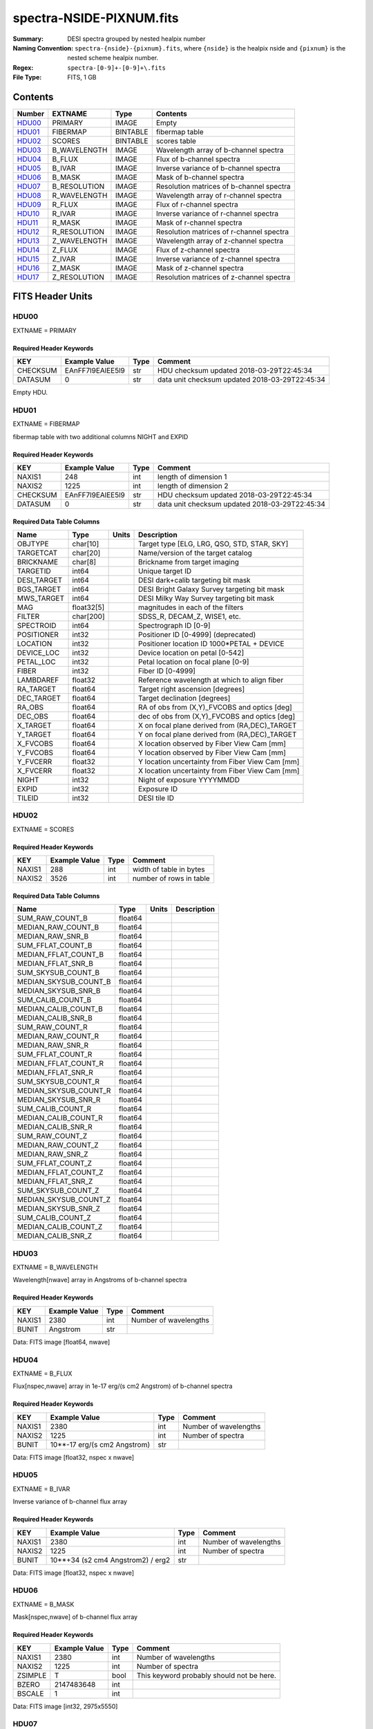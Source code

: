 =========================
spectra-NSIDE-PIXNUM.fits
=========================

:Summary: DESI spectra grouped by nested healpix number
:Naming Convention: ``spectra-{nside}-{pixnum}.fits``, where
    ``{nside}`` is the healpix nside and ``{pixnum}`` is the nested scheme
    healpix number.
:Regex: ``spectra-[0-9]+-[0-9]+\.fits``
:File Type: FITS, 1 GB

Contents
========

====== ============ ======== ========================================
Number EXTNAME      Type     Contents
====== ============ ======== ========================================
HDU00_ PRIMARY      IMAGE    Empty
HDU01_ FIBERMAP     BINTABLE fibermap table
HDU02_ SCORES       BINTABLE scores table
HDU03_ B_WAVELENGTH IMAGE    Wavelength array of b-channel spectra
HDU04_ B_FLUX       IMAGE    Flux of b-channel spectra
HDU05_ B_IVAR       IMAGE    Inverse variance of b-channel spectra
HDU06_ B_MASK       IMAGE    Mask of b-channel spectra
HDU07_ B_RESOLUTION IMAGE    Resolution matrices of b-channel spectra
HDU08_ R_WAVELENGTH IMAGE    Wavelength array of r-channel spectra
HDU09_ R_FLUX       IMAGE    Flux of r-channel spectra
HDU10_ R_IVAR       IMAGE    Inverse variance of r-channel spectra
HDU11_ R_MASK       IMAGE    Mask of r-channel spectra
HDU12_ R_RESOLUTION IMAGE    Resolution matrices of r-channel spectra
HDU13_ Z_WAVELENGTH IMAGE    Wavelength array of z-channel spectra
HDU14_ Z_FLUX       IMAGE    Flux of z-channel spectra
HDU15_ Z_IVAR       IMAGE    Inverse variance of z-channel spectra
HDU16_ Z_MASK       IMAGE    Mask of z-channel spectra
HDU17_ Z_RESOLUTION IMAGE    Resolution matrices of z-channel spectra
====== ============ ======== ========================================


FITS Header Units
=================

HDU00
-----

EXTNAME = PRIMARY

Required Header Keywords
~~~~~~~~~~~~~~~~~~~~~~~~

======== ================ ==== ==============================================
KEY      Example Value    Type Comment
======== ================ ==== ==============================================
CHECKSUM EAnFF7l9EAlEE5l9 str  HDU checksum updated 2018-03-29T22:45:34
DATASUM  0                str  data unit checksum updated 2018-03-29T22:45:34
======== ================ ==== ==============================================

Empty HDU.

HDU01
-----

EXTNAME = FIBERMAP

fibermap table with two additional columns NIGHT and EXPID

Required Header Keywords
~~~~~~~~~~~~~~~~~~~~~~~~

======== ================ ==== ==============================================
KEY      Example Value    Type Comment
======== ================ ==== ==============================================
NAXIS1   248              int  length of dimension 1
NAXIS2   1225             int  length of dimension 2
CHECKSUM EAnFF7l9EAlEE5l9 str  HDU checksum updated 2018-03-29T22:45:34
DATASUM  0                str  data unit checksum updated 2018-03-29T22:45:34
======== ================ ==== ==============================================

Required Data Table Columns
~~~~~~~~~~~~~~~~~~~~~~~~~~~

=========== ========== ===== ===============================================
Name        Type       Units Description
=========== ========== ===== ===============================================
OBJTYPE     char[10]         Target type [ELG, LRG, QSO, STD, STAR, SKY]
TARGETCAT   char[20]         Name/version of the target catalog
BRICKNAME   char[8]          Brickname from target imaging
TARGETID    int64            Unique target ID
DESI_TARGET int64            DESI dark+calib targeting bit mask
BGS_TARGET  int64            DESI Bright Galaxy Survey targeting bit mask
MWS_TARGET  int64            DESI Milky Way Survey targeting bit mask
MAG         float32[5]       magnitudes in each of the filters
FILTER      char[200]        SDSS_R, DECAM_Z, WISE1, etc.
SPECTROID   int64            Spectrograph ID [0-9]
POSITIONER  int32            Positioner ID [0-4999] (deprecated)
LOCATION    int32            Positioner location ID 1000*PETAL + DEVICE
DEVICE_LOC  int32            Device location on petal [0-542]
PETAL_LOC   int32            Petal location on focal plane [0-9]
FIBER       int32            Fiber ID [0-4999]
LAMBDAREF   float32          Reference wavelength at which to align fiber
RA_TARGET   float64          Target right ascension [degrees]
DEC_TARGET  float64          Target declination [degrees]
RA_OBS      float64          RA of obs from (X,Y)_FVCOBS and optics [deg]
DEC_OBS     float64          dec of obs from (X,Y)_FVCOBS and optics [deg]
X_TARGET    float64          X on focal plane derived from (RA,DEC)_TARGET
Y_TARGET    float64          Y on focal plane derived from (RA,DEC)_TARGET
X_FVCOBS    float64          X location observed by Fiber View Cam [mm]
Y_FVCOBS    float64          Y location observed by Fiber View Cam [mm]
Y_FVCERR    float32          Y location uncertainty from Fiber View Cam [mm]
X_FVCERR    float32          X location uncertainty from Fiber View Cam [mm]
NIGHT       int32            Night of exposure YYYYMMDD
EXPID       int32            Exposure ID
TILEID      int32            DESI tile ID
=========== ========== ===== ===============================================

HDU02
-----

EXTNAME = SCORES

Required Header Keywords
~~~~~~~~~~~~~~~~~~~~~~~~

======== ================ ==== ==============================================
KEY      Example Value    Type Comment
======== ================ ==== ==============================================
NAXIS1   288              int  width of table in bytes
NAXIS2   3526             int  number of rows in table
======== ================ ==== ==============================================

Required Data Table Columns
~~~~~~~~~~~~~~~~~~~~~~~~~~~

===================== ======= ===== ===========
Name                  Type    Units Description
===================== ======= ===== ===========
SUM_RAW_COUNT_B       float64
MEDIAN_RAW_COUNT_B    float64
MEDIAN_RAW_SNR_B      float64
SUM_FFLAT_COUNT_B     float64
MEDIAN_FFLAT_COUNT_B  float64
MEDIAN_FFLAT_SNR_B    float64
SUM_SKYSUB_COUNT_B    float64
MEDIAN_SKYSUB_COUNT_B float64
MEDIAN_SKYSUB_SNR_B   float64
SUM_CALIB_COUNT_B     float64
MEDIAN_CALIB_COUNT_B  float64
MEDIAN_CALIB_SNR_B    float64
SUM_RAW_COUNT_R       float64
MEDIAN_RAW_COUNT_R    float64
MEDIAN_RAW_SNR_R      float64
SUM_FFLAT_COUNT_R     float64
MEDIAN_FFLAT_COUNT_R  float64
MEDIAN_FFLAT_SNR_R    float64
SUM_SKYSUB_COUNT_R    float64
MEDIAN_SKYSUB_COUNT_R float64
MEDIAN_SKYSUB_SNR_R   float64
SUM_CALIB_COUNT_R     float64
MEDIAN_CALIB_COUNT_R  float64
MEDIAN_CALIB_SNR_R    float64
SUM_RAW_COUNT_Z       float64
MEDIAN_RAW_COUNT_Z    float64
MEDIAN_RAW_SNR_Z      float64
SUM_FFLAT_COUNT_Z     float64
MEDIAN_FFLAT_COUNT_Z  float64
MEDIAN_FFLAT_SNR_Z    float64
SUM_SKYSUB_COUNT_Z    float64
MEDIAN_SKYSUB_COUNT_Z float64
MEDIAN_SKYSUB_SNR_Z   float64
SUM_CALIB_COUNT_Z     float64
MEDIAN_CALIB_COUNT_Z  float64
MEDIAN_CALIB_SNR_Z    float64
===================== ======= ===== ===========

HDU03
-----

EXTNAME = B_WAVELENGTH

Wavelength[nwave] array in Angstroms of b-channel spectra

Required Header Keywords
~~~~~~~~~~~~~~~~~~~~~~~~

======== ================ ==== ==============================================
KEY      Example Value    Type Comment
======== ================ ==== ==============================================
NAXIS1   2380             int  Number of wavelengths
BUNIT    Angstrom         str
======== ================ ==== ==============================================

Data: FITS image [float64, nwave]

HDU04
-----

EXTNAME = B_FLUX

Flux[nspec,nwave] array in 1e-17 erg/(s cm2 Angstrom) of b-channel spectra

Required Header Keywords
~~~~~~~~~~~~~~~~~~~~~~~~

======== =============================== ==== ==============================================
KEY      Example Value                   Type Comment
======== =============================== ==== ==============================================
NAXIS1   2380                            int  Number of wavelengths
NAXIS2   1225                            int  Number of spectra
BUNIT    10**-17 erg/(s cm2 Angstrom)    str
======== =============================== ==== ==============================================

Data: FITS image [float32, nspec x nwave]

HDU05
-----

EXTNAME = B_IVAR

Inverse variance of b-channel flux array

Required Header Keywords
~~~~~~~~~~~~~~~~~~~~~~~~

======== ================================= ==== ==============================================
KEY      Example Value                     Type Comment
======== ================================= ==== ==============================================
NAXIS1   2380                              int  Number of wavelengths
NAXIS2   1225                              int  Number of spectra
BUNIT    10**+34 (s2 cm4 Angstrom2) / erg2 str
======== ================================= ==== ==============================================

Data: FITS image [float32, nspec x nwave]

HDU06
-----

EXTNAME = B_MASK

Mask[nspec,nwave] of b-channel flux array

Required Header Keywords
~~~~~~~~~~~~~~~~~~~~~~~~

======== ================ ==== ==============================================
KEY      Example Value    Type Comment
======== ================ ==== ==============================================
NAXIS1   2380             int  Number of wavelengths
NAXIS2   1225             int  Number of spectra
ZSIMPLE  T                bool This keyword probably should not be here.
BZERO    2147483648       int
BSCALE   1                int
======== ================ ==== ==============================================

Data: FITS image [int32, 2975x5550]

HDU07
-----

EXTNAME = B_RESOLUTION

Diagonals of b-channel resolution matrix

Required Header Keywords
~~~~~~~~~~~~~~~~~~~~~~~~

======== ================ ==== ==============================================
KEY      Example Value    Type Comment
======== ================ ==== ==============================================
NAXIS1   2380             int  Number of wavelengths
NAXIS2   9                int  Number of diagonals
NAXIS3   1225             int  Number of spectra
======== ================ ==== ==============================================

Data: FITS image [float32, nspec x ndiag x nwave]

A sparse resolution matrix may be created for spectrum ``i`` with::

    from desispec.resolution import Resolution
    R = Resolution(data[i])

Or using lower-level scipy.sparse matrices::

    import scipy.sparse
    import numpy as np
    nspec, ndiag, nwave = data.shape
    offsets = ndiag//2 - np.arange(ndiag, dtype=int)
    R = scipy.sparse.dia_matrix((data[i], offsets), shape=(nwave, nwave))

HDU08
-----

EXTNAME = R_WAVELENGTH

Wavelength[nwave] array in Angstroms of r-channel spectra

Required Header Keywords
~~~~~~~~~~~~~~~~~~~~~~~~

======== ================ ==== ==============================================
KEY      Example Value    Type Comment
======== ================ ==== ==============================================
NAXIS1   2116             int  Number of wavelengths
BUNIT    Angstrom         str
======== ================ ==== ==============================================

Data: FITS image [float64, nwave]

HDU09
-----

EXTNAME = R_FLUX

Flux[nspec,nwave] array in 1e-17 erg/(s cm2 Angstrom) of r-channel spectra

Required Header Keywords
~~~~~~~~~~~~~~~~~~~~~~~~

======== =============================== ==== ==============================================
KEY      Example Value                   Type Comment
======== =============================== ==== ==============================================
NAXIS1   2380                            int  Number of wavelengths
NAXIS2   1225                            int  Number of spectra
BUNIT    10**-17 erg/(s cm2 Angstrom)    str
======== =============================== ==== ==============================================

Data: FITS image [float32, nspec x nwave]

HDU10
-----

EXTNAME = R_IVAR

Inverse variance of r-channel flux array

Required Header Keywords
~~~~~~~~~~~~~~~~~~~~~~~~

======== ================================= ==== ==============================================
KEY      Example Value                     Type Comment
======== ================================= ==== ==============================================
NAXIS1   2380                              int  Number of wavelengths
NAXIS2   1225                              int  Number of spectra
BUNIT    10**+34 (s2 cm4 Angstrom2) / erg2 str
======== ================================= ==== ==============================================

Data: FITS image [float32, nspec x nwave]

HDU11
-----

EXTNAME = R_MASK

Mask[nspec,nwave] of r-channel flux array

Required Header Keywords
~~~~~~~~~~~~~~~~~~~~~~~~

======== ================ ==== ==============================================
KEY      Example Value    Type Comment
======== ================ ==== ==============================================
NAXIS1   2116             int  Number of wavelengths
NAXIS2   1225             int  Number of spectra
ZSIMPLE  T                bool This keyword probably should not be here.
BZERO    2147483648       int
BSCALE   1                int
======== ================ ==== ==============================================

Data: FITS image [int32, 2975x5550]

HDU12
-----

EXTNAME = R_RESOLUTION

Diagonals of r-channel resolution matrix.

See B_RESOLUTION HDU for description of the format.

Required Header Keywords
~~~~~~~~~~~~~~~~~~~~~~~~

======== ================ ==== ==============================================
KEY      Example Value    Type Comment
======== ================ ==== ==============================================
NAXIS1   2116             int  Number of wavelengths
NAXIS2   9                int  Number of diagonals
NAXIS3   1225             int  Number of spectra
======== ================ ==== ==============================================

Data: FITS image [float32, nspec x ndiag x nwave]

HDU13
-----

EXTNAME = Z_WAVELENGTH

Wavelength[nwave] array in Angstroms of z-channel spectra

Required Header Keywords
~~~~~~~~~~~~~~~~~~~~~~~~

======== ================ ==== ==============================================
KEY      Example Value    Type Comment
======== ================ ==== ==============================================
NAXIS1   2399             int  Number of wavelengths
BUNIT    Angstrom         str
======== ================ ==== ==============================================

Data: FITS image [float64, nwave]

HDU14
-----

EXTNAME = Z_FLUX

Flux[nspec,nwave] array in 1e-17 erg/(s cm2 Angstrom) of z-channel spectra

Required Header Keywords
~~~~~~~~~~~~~~~~~~~~~~~~

======== =============================== ==== ==============================================
KEY      Example Value                   Type Comment
======== =============================== ==== ==============================================
NAXIS1   2380                            int  Number of wavelengths
NAXIS2   1225                            int  Number of spectra
BUNIT    10**-17 erg/(s cm2 Angstrom)    str
======== =============================== ==== ==============================================

Data: FITS image [float32, nspec x nwave]

HDU15
-----

EXTNAME = Z_IVAR

Inverse variance of z-channel flux array

Required Header Keywords
~~~~~~~~~~~~~~~~~~~~~~~~

======== ================================= ==== ==============================================
KEY      Example Value                     Type Comment
======== ================================= ==== ==============================================
NAXIS1   2380                              int  Number of wavelengths
NAXIS2   1225                              int  Number of spectra
BUNIT    10**+34 (s2 cm4 Angstrom2) / erg2 str
======== ================================= ==== ==============================================

Data: FITS image [float32, nspec x nwave]

HDU16
-----

EXTNAME = Z_MASK

Mask[nspec,nwave] of z-channel flux array

Required Header Keywords
~~~~~~~~~~~~~~~~~~~~~~~~

======== ================ ==== ==============================================
KEY      Example Value    Type Comment
======== ================ ==== ==============================================
NAXIS1   2399             int  Number of wavelengths
NAXIS2   1225             int  Number of spectra
ZSIMPLE  T                bool This keyword probably should not be here.
BZERO    2147483648       int
BSCALE   1                int
======== ================ ==== ==============================================

Data: FITS image [int32, 2975x5550]

HDU17
-----

EXTNAME = Z_RESOLUTION

Diagonals of z-channel resolution matrix.

See B_RESOLUTION HDU for description of the format.

Required Header Keywords
~~~~~~~~~~~~~~~~~~~~~~~~

======== ================ ==== ==============================================
KEY      Example Value    Type Comment
======== ================ ==== ==============================================
NAXIS1   2399             int  Number of wavelengths
NAXIS2   11               int  Number of diagonal elements
NAXIS3   1225             int  Number of spectra
======== ================ ==== ==============================================

Data: FITS image [float32, nspec x ndiag x nwave]


Notes and Examples
==================

The format supports arbitrary channel names as long as for each channel {X}
there is a set of HDUs named {X}_WAVELENGTH, {X}_FLUX, {X}_IVAR, {X}_MASK,
{X}_RESOLUTION.

Upcoming changes
================

The following changes are not yet in the spectra files, but will be added in
the future:

* signal-to-noise per band
